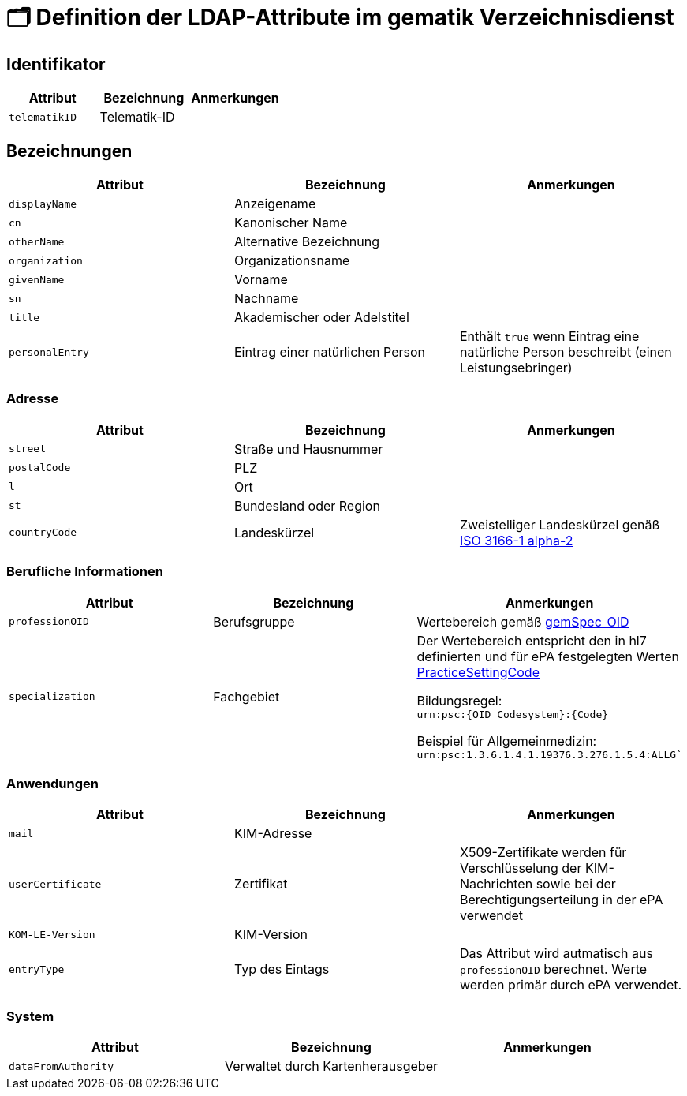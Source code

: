 = 🗂️ Definition der LDAP-Attribute im gematik Verzeichnisdienst

== Identifikator

[cols="1,1,1"]
|===
| Attribut  | Bezeichnung | Anmerkungen

| `telematikID`
| Telematik-ID
|

|===

== Bezeichnungen

[cols="1,1,1"]
|===
| Attribut  | Bezeichnung | Anmerkungen

| `displayName`
| Anzeigename
|

| `cn`
| Kanonischer Name
|

| `otherName`
| Alternative Bezeichnung
|

| `organization`
| Organizationsname
|

| `givenName`
| Vorname
|

| `sn`
| Nachname
|

| `title`
| Akademischer oder Adelstitel
| 

| `personalEntry`
| Eintrag einer natürlichen Person
| Enthält `true` wenn Eintrag eine natürliche Person beschreibt (einen Leistungsebringer)

|===

=== Adresse

[cols="1,1,1"]
|===
| Attribut  | Bezeichnung | Anmerkungen

| `street`
| Straße und Hausnummer
|

| `postalCode`
| PLZ
|

| `l`
| Ort
|

| `st`
| Bundesland oder Region
|

| `countryCode`
| Landeskürzel
| Zweistelliger Landeskürzel genäß https://en.wikipedia.org/wiki/ISO_3166-1_alpha-2[ISO 3166-1 alpha-2]

|===

=== Berufliche Informationen

[cols="1,1,1"]
|===
| Attribut  | Bezeichnung | Anmerkungen


| `professionOID`
| Berufsgruppe
| Wertebereich gemäß https://fachportal.gematik.de/fachportal-import/files/gemSpec_OID_V3.11.0.pdf[gemSpec_OID]

| `specialization`
| Fachgebiet
| Der Wertebereich entspricht den in hl7 definierten und für ePA festgelegten Werten  https://wiki.hl7.de/index.php?title=IG:Value_Sets_für_XDS#DocumentEntry.practiceSettingCode[PracticeSettingCode]

Bildungsregel: +
`urn:psc:{OID Codesystem}:{Code}`

Beispiel für Allgemeinmedizin: +
`urn:psc:1.3.6.1.4.1.19376.3.276.1.5.4:ALLG``

|===


=== Anwendungen

[cols="1,1,1"]
|===
| Attribut  | Bezeichnung | Anmerkungen

| `mail`
| KIM-Adresse
|

| `userCertificate`
| Zertifikat
| X509-Zertifikate werden für Verschlüsselung der KIM-Nachrichten  sowie bei der Berechtigungserteilung in der ePA verwendet

| `KOM-LE-Version`
| KIM-Version
| 

| `entryType`
| Typ des Eintags
| Das Attribut wird autmatisch aus `professionOID` berechnet. Werte werden primär durch ePA verwendet.

|===

=== System

[cols="1,1,1"]
|===
| Attribut  | Bezeichnung | Anmerkungen

| `dataFromAuthority`
| Verwaltet durch Kartenherausgeber  
|


|===